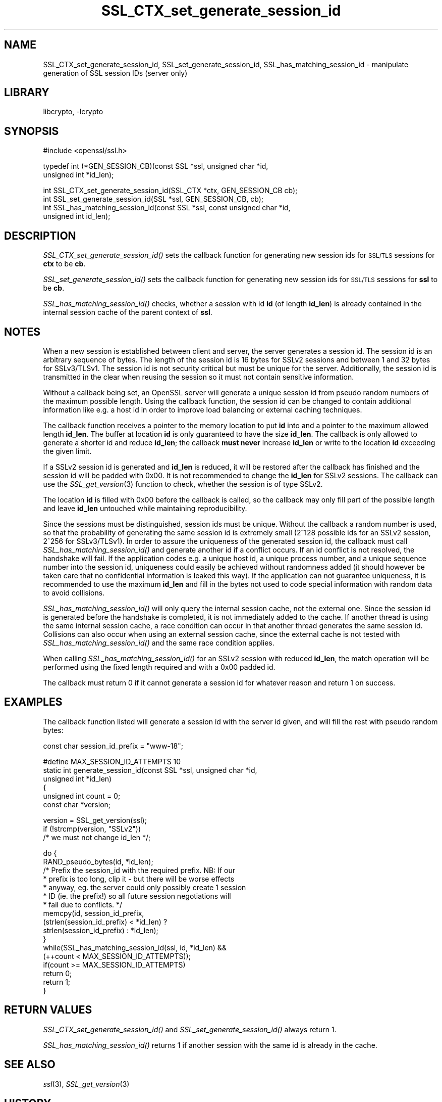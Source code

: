 .\"	$NetBSD: SSL_CTX_set_generate_session_id.3,v 1.8 2007/11/27 22:19:33 christos Exp $
.\"
.\" Automatically generated by Pod::Man v1.37, Pod::Parser v1.3
.\"
.\" Standard preamble:
.\" ========================================================================
.de Sh \" Subsection heading
.br
.if t .Sp
.ne 5
.PP
\fB\\$1\fR
.PP
..
.de Sp \" Vertical space (when we can't use .PP)
.if t .sp .5v
.if n .sp
..
.de Vb \" Begin verbatim text
.ft CW
.nf
.ne \\$1
..
.de Ve \" End verbatim text
.ft R
.fi
..
.\" Set up some character translations and predefined strings.  \*(-- will
.\" give an unbreakable dash, \*(PI will give pi, \*(L" will give a left
.\" double quote, and \*(R" will give a right double quote.  | will give a
.\" real vertical bar.  \*(C+ will give a nicer C++.  Capital omega is used to
.\" do unbreakable dashes and therefore won't be available.  \*(C` and \*(C'
.\" expand to `' in nroff, nothing in troff, for use with C<>.
.tr \(*W-|\(bv\*(Tr
.ds C+ C\v'-.1v'\h'-1p'\s-2+\h'-1p'+\s0\v'.1v'\h'-1p'
.ie n \{\
.    ds -- \(*W-
.    ds PI pi
.    if (\n(.H=4u)&(1m=24u) .ds -- \(*W\h'-12u'\(*W\h'-12u'-\" diablo 10 pitch
.    if (\n(.H=4u)&(1m=20u) .ds -- \(*W\h'-12u'\(*W\h'-8u'-\"  diablo 12 pitch
.    ds L" ""
.    ds R" ""
.    ds C` ""
.    ds C' ""
'br\}
.el\{\
.    ds -- \|\(em\|
.    ds PI \(*p
.    ds L" ``
.    ds R" ''
'br\}
.\"
.\" If the F register is turned on, we'll generate index entries on stderr for
.\" titles (.TH), headers (.SH), subsections (.Sh), items (.Ip), and index
.\" entries marked with X<> in POD.  Of course, you'll have to process the
.\" output yourself in some meaningful fashion.
.if \nF \{\
.    de IX
.    tm Index:\\$1\t\\n%\t"\\$2"
..
.    nr % 0
.    rr F
.\}
.\"
.\" For nroff, turn off justification.  Always turn off hyphenation; it makes
.\" way too many mistakes in technical documents.
.hy 0
.if n .na
.\"
.\" Accent mark definitions (@(#)ms.acc 1.5 88/02/08 SMI; from UCB 4.2).
.\" Fear.  Run.  Save yourself.  No user-serviceable parts.
.    \" fudge factors for nroff and troff
.if n \{\
.    ds #H 0
.    ds #V .8m
.    ds #F .3m
.    ds #[ \f1
.    ds #] \fP
.\}
.if t \{\
.    ds #H ((1u-(\\\\n(.fu%2u))*.13m)
.    ds #V .6m
.    ds #F 0
.    ds #[ \&
.    ds #] \&
.\}
.    \" simple accents for nroff and troff
.if n \{\
.    ds ' \&
.    ds ` \&
.    ds ^ \&
.    ds , \&
.    ds ~ ~
.    ds /
.\}
.if t \{\
.    ds ' \\k:\h'-(\\n(.wu*8/10-\*(#H)'\'\h"|\\n:u"
.    ds ` \\k:\h'-(\\n(.wu*8/10-\*(#H)'\`\h'|\\n:u'
.    ds ^ \\k:\h'-(\\n(.wu*10/11-\*(#H)'^\h'|\\n:u'
.    ds , \\k:\h'-(\\n(.wu*8/10)',\h'|\\n:u'
.    ds ~ \\k:\h'-(\\n(.wu-\*(#H-.1m)'~\h'|\\n:u'
.    ds / \\k:\h'-(\\n(.wu*8/10-\*(#H)'\z\(sl\h'|\\n:u'
.\}
.    \" troff and (daisy-wheel) nroff accents
.ds : \\k:\h'-(\\n(.wu*8/10-\*(#H+.1m+\*(#F)'\v'-\*(#V'\z.\h'.2m+\*(#F'.\h'|\\n:u'\v'\*(#V'
.ds 8 \h'\*(#H'\(*b\h'-\*(#H'
.ds o \\k:\h'-(\\n(.wu+\w'\(de'u-\*(#H)/2u'\v'-.3n'\*(#[\z\(de\v'.3n'\h'|\\n:u'\*(#]
.ds d- \h'\*(#H'\(pd\h'-\w'~'u'\v'-.25m'\f2\(hy\fP\v'.25m'\h'-\*(#H'
.ds D- D\\k:\h'-\w'D'u'\v'-.11m'\z\(hy\v'.11m'\h'|\\n:u'
.ds th \*(#[\v'.3m'\s+1I\s-1\v'-.3m'\h'-(\w'I'u*2/3)'\s-1o\s+1\*(#]
.ds Th \*(#[\s+2I\s-2\h'-\w'I'u*3/5'\v'-.3m'o\v'.3m'\*(#]
.ds ae a\h'-(\w'a'u*4/10)'e
.ds Ae A\h'-(\w'A'u*4/10)'E
.    \" corrections for vroff
.if v .ds ~ \\k:\h'-(\\n(.wu*9/10-\*(#H)'\s-2\u~\d\s+2\h'|\\n:u'
.if v .ds ^ \\k:\h'-(\\n(.wu*10/11-\*(#H)'\v'-.4m'^\v'.4m'\h'|\\n:u'
.    \" for low resolution devices (crt and lpr)
.if \n(.H>23 .if \n(.V>19 \
\{\
.    ds : e
.    ds 8 ss
.    ds o a
.    ds d- d\h'-1'\(ga
.    ds D- D\h'-1'\(hy
.    ds th \o'bp'
.    ds Th \o'LP'
.    ds ae ae
.    ds Ae AE
.\}
.rm #[ #] #H #V #F C
.\" ========================================================================
.\"
.IX Title "SSL_CTX_set_generate_session_id 3"
.TH SSL_CTX_set_generate_session_id 3 "2003-07-24" "0.9.8e" "OpenSSL"
.SH "NAME"
SSL_CTX_set_generate_session_id, SSL_set_generate_session_id, SSL_has_matching_session_id \- manipulate generation of SSL session IDs (server only)
.SH "LIBRARY"
libcrypto, -lcrypto
.SH "SYNOPSIS"
.IX Header "SYNOPSIS"
.Vb 1
\& #include <openssl/ssl.h>
.Ve
.PP
.Vb 2
\& typedef int (*GEN_SESSION_CB)(const SSL *ssl, unsigned char *id,
\&                               unsigned int *id_len);
.Ve
.PP
.Vb 4
\& int SSL_CTX_set_generate_session_id(SSL_CTX *ctx, GEN_SESSION_CB cb);
\& int SSL_set_generate_session_id(SSL *ssl, GEN_SESSION_CB, cb);
\& int SSL_has_matching_session_id(const SSL *ssl, const unsigned char *id,
\&                                 unsigned int id_len);
.Ve
.SH "DESCRIPTION"
.IX Header "DESCRIPTION"
\&\fISSL_CTX_set_generate_session_id()\fR sets the callback function for generating
new session ids for \s-1SSL/TLS\s0 sessions for \fBctx\fR to be \fBcb\fR.
.PP
\&\fISSL_set_generate_session_id()\fR sets the callback function for generating
new session ids for \s-1SSL/TLS\s0 sessions for \fBssl\fR to be \fBcb\fR.
.PP
\&\fISSL_has_matching_session_id()\fR checks, whether a session with id \fBid\fR
(of length \fBid_len\fR) is already contained in the internal session cache
of the parent context of \fBssl\fR.
.SH "NOTES"
.IX Header "NOTES"
When a new session is established between client and server, the server
generates a session id. The session id is an arbitrary sequence of bytes.
The length of the session id is 16 bytes for SSLv2 sessions and between
1 and 32 bytes for SSLv3/TLSv1. The session id is not security critical
but must be unique for the server. Additionally, the session id is
transmitted in the clear when reusing the session so it must not contain
sensitive information.
.PP
Without a callback being set, an OpenSSL server will generate a unique
session id from pseudo random numbers of the maximum possible length.
Using the callback function, the session id can be changed to contain
additional information like e.g. a host id in order to improve load balancing
or external caching techniques.
.PP
The callback function receives a pointer to the memory location to put
\&\fBid\fR into and a pointer to the maximum allowed length \fBid_len\fR. The
buffer at location \fBid\fR is only guaranteed to have the size \fBid_len\fR.
The callback is only allowed to generate a shorter id and reduce \fBid_len\fR;
the callback \fBmust never\fR increase \fBid_len\fR or write to the location
\&\fBid\fR exceeding the given limit.
.PP
If a SSLv2 session id is generated and \fBid_len\fR is reduced, it will be
restored after the callback has finished and the session id will be padded
with 0x00. It is not recommended to change the \fBid_len\fR for SSLv2 sessions.
The callback can use the \fISSL_get_version\fR\|(3) function
to check, whether the session is of type SSLv2.
.PP
The location \fBid\fR is filled with 0x00 before the callback is called, so the
callback may only fill part of the possible length and leave \fBid_len\fR
untouched while maintaining reproducibility.
.PP
Since the sessions must be distinguished, session ids must be unique.
Without the callback a random number is used, so that the probability
of generating the same session id is extremely small (2^128 possible ids
for an SSLv2 session, 2^256 for SSLv3/TLSv1). In order to assure the
uniqueness of the generated session id, the callback must call
\&\fISSL_has_matching_session_id()\fR and generate another id if a conflict occurs.
If an id conflict is not resolved, the handshake will fail.
If the application codes e.g. a unique host id, a unique process number, and
a unique sequence number into the session id, uniqueness could easily be
achieved without randomness added (it should however be taken care that
no confidential information is leaked this way). If the application can not
guarantee uniqueness, it is recommended to use the maximum \fBid_len\fR and
fill in the bytes not used to code special information with random data
to avoid collisions.
.PP
\&\fISSL_has_matching_session_id()\fR will only query the internal session cache,
not the external one. Since the session id is generated before the
handshake is completed, it is not immediately added to the cache. If
another thread is using the same internal session cache, a race condition
can occur in that another thread generates the same session id.
Collisions can also occur when using an external session cache, since
the external cache is not tested with \fISSL_has_matching_session_id()\fR
and the same race condition applies.
.PP
When calling \fISSL_has_matching_session_id()\fR for an SSLv2 session with
reduced \fBid_len\fR, the match operation will be performed using the
fixed length required and with a 0x00 padded id.
.PP
The callback must return 0 if it cannot generate a session id for whatever
reason and return 1 on success.
.SH "EXAMPLES"
.IX Header "EXAMPLES"
The callback function listed will generate a session id with the
server id given, and will fill the rest with pseudo random bytes:
.PP
.Vb 1
\& const char session_id_prefix = "www-18";
.Ve
.PP
.Vb 6
\& #define MAX_SESSION_ID_ATTEMPTS 10
\& static int generate_session_id(const SSL *ssl, unsigned char *id,
\&                              unsigned int *id_len)
\&      {
\&      unsigned int count = 0;
\&      const char *version;
.Ve
.PP
.Vb 3
\&      version = SSL_get_version(ssl);
\&      if (!strcmp(version, "SSLv2"))
\&          /* we must not change id_len */;
.Ve
.PP
.Vb 17
\&      do      {
\&              RAND_pseudo_bytes(id, *id_len);
\&              /* Prefix the session_id with the required prefix. NB: If our
\&               * prefix is too long, clip it - but there will be worse effects
\&               * anyway, eg. the server could only possibly create 1 session
\&               * ID (ie. the prefix!) so all future session negotiations will
\&               * fail due to conflicts. */
\&              memcpy(id, session_id_prefix,
\&                      (strlen(session_id_prefix) < *id_len) ?
\&                      strlen(session_id_prefix) : *id_len);
\&              }
\&      while(SSL_has_matching_session_id(ssl, id, *id_len) &&
\&              (++count < MAX_SESSION_ID_ATTEMPTS));
\&      if(count >= MAX_SESSION_ID_ATTEMPTS)
\&              return 0;
\&      return 1;
\&      }
.Ve
.SH "RETURN VALUES"
.IX Header "RETURN VALUES"
\&\fISSL_CTX_set_generate_session_id()\fR and \fISSL_set_generate_session_id()\fR
always return 1.
.PP
\&\fISSL_has_matching_session_id()\fR returns 1 if another session with the
same id is already in the cache.
.SH "SEE ALSO"
.IX Header "SEE ALSO"
\&\fIssl\fR\|(3), \fISSL_get_version\fR\|(3)
.SH "HISTORY"
.IX Header "HISTORY"
\&\fISSL_CTX_set_generate_session_id()\fR, \fISSL_set_generate_session_id()\fR
and \fISSL_has_matching_session_id()\fR have been introduced in
OpenSSL 0.9.7.
